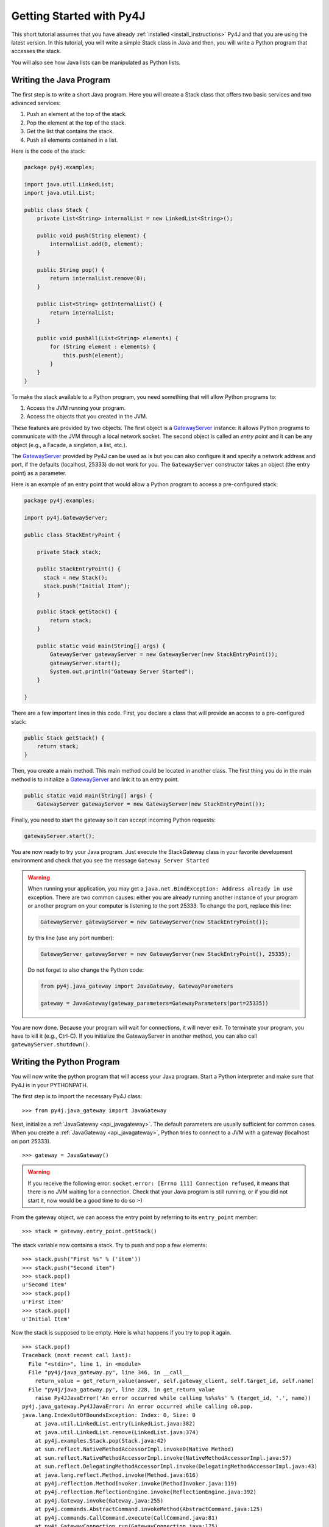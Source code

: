 Getting Started with Py4J
=========================

This short tutorial assumes that you have already :ref:`installed
<install_instructions>` Py4J and that you are using the latest version. In this
tutorial, you will write a simple Stack class in Java and then, you will write
a Python program that accesses the stack.

You will also see how Java lists can be manipulated as Python lists.

Writing the Java Program
------------------------

The first step is to write a short Java program. Here you will create a Stack
class that offers two basic services and two advanced services:

1. Push an element at the top of the stack.
2. Pop the element at the top of the stack.
3. Get the list that contains the stack.
4. Push all elements contained in a list.

Here is the code of the stack:

.. code-block:: java

  package py4j.examples;

  import java.util.LinkedList;
  import java.util.List;

  public class Stack {
      private List<String> internalList = new LinkedList<String>();

      public void push(String element) {
          internalList.add(0, element);
      }

      public String pop() {
          return internalList.remove(0);
      }

      public List<String> getInternalList() {
          return internalList;
      }

      public void pushAll(List<String> elements) {
          for (String element : elements) {
              this.push(element);
          }
      }
  }

To make the stack available to a Python program, you need something that will
allow Python programs to:

1. Access the JVM running your program.
2. Access the objects that you created in the JVM.

These features are provided by two objects. The first object is a
`GatewayServer <_static/javadoc/index.html?py4j/GatewayServer.html>`_ instance:
it allows Python programs to communicate with the JVM through a local network
socket. The second object is called an *entry point* and it can be any object
(e.g., a Facade, a singleton, a list, etc.).

The `GatewayServer <_static/javadoc/index.html?py4j/GatewayServer.html>`_
provided by Py4J can be used as is but you can also configure it and specify a
network address and port, if the defaults (localhost, 25333) do not work for
you. The ``GatewayServer`` constructor takes an object (the entry point) as a
parameter.

Here is an example of an entry point that would allow a Python
program to access a pre-configured stack:

.. code-block:: java

  package py4j.examples;

  import py4j.GatewayServer;

  public class StackEntryPoint {

      private Stack stack;

      public StackEntryPoint() {
        stack = new Stack();
	stack.push("Initial Item");
      }

      public Stack getStack() {
          return stack;
      }

      public static void main(String[] args) {
          GatewayServer gatewayServer = new GatewayServer(new StackEntryPoint());
          gatewayServer.start();
          System.out.println("Gateway Server Started");
      }

  }

There are a few important lines in this code. First, you declare a class that
will provide an access to a pre-configured stack:

.. code-block:: java

   public Stack getStack() {
       return stack;
   }

Then, you create a main method. This main method could be located in another
class. The first thing you do in the main method is to initialize a
`GatewayServer <_static/javadoc/index.html?py4j/GatewayServer.html>`_ and link
it to an entry point.

.. code-block:: java

    public static void main(String[] args) {
        GatewayServer gatewayServer = new GatewayServer(new StackEntryPoint());

Finally, you need to start the gateway so it can accept incoming Python
requests:

.. code-block:: java

      gatewayServer.start();

You are now ready to try your Java program. Just execute the StackGateway class
in your favorite development environment and check that you see the message
``Gateway Server Started``

.. warning::

   When running your application, you may get a ``java.net.BindException:
   Address already in use`` exception. There are two common causes: either you
   are already running another instance of your program or another program on
   your computer is listening to the port 25333. To change the port, replace
   this line:

   .. code-block:: java

     GatewayServer gatewayServer = new GatewayServer(new StackEntryPoint());

   by this line (use any port number):

   .. code-block:: java

     GatewayServer gatewayServer = new GatewayServer(new StackEntryPoint(), 25335);

   Do not forget to also change the Python code:

   .. code-block:: python

     from py4j.java_gateway import JavaGateway, GatewayParameters

     gateway = JavaGateway(gateway_parameters=GatewayParameters(port=25335))


You are now done. Because your program will wait for connections, it will never
exit. To terminate your program, you have to kill it (e.g., Ctrl-C). If you
initialize the GatewayServer in another method, you can also call
``gatewayServer.shutdown()``.

Writing the Python Program
--------------------------

You will now write the python program that will access your Java program. Start
a Python interpreter and make sure that Py4J is in your PYTHONPATH.

The first step is to import the necessary Py4J class:

::

  >>> from py4j.java_gateway import JavaGateway

Next, initialize a :ref:`JavaGateway <api_javagateway>`. The default parameters
are usually sufficient for common cases.  When you create a :ref:`JavaGateway
<api_javagateway>`, Python tries to connect to a JVM with a gateway (localhost
on port 25333).

::

  >>> gateway = JavaGateway()

.. warning::

  If you receive the following error: ``socket.error: [Errno 111] Connection
  refused``, it means that there is no JVM waiting for a connection. Check that
  your Java program is still running, or if you did not start it, now would be
  a good time to do so :-)

From the gateway object, we can access the entry point by referring to its
``entry_point`` member:

::

  >>> stack = gateway.entry_point.getStack()

The stack variable now contains a stack. Try to push and pop a few elements:

::

  >>> stack.push("First %s" % ('item'))
  >>> stack.push("Second item")
  >>> stack.pop()
  u'Second item'
  >>> stack.pop()
  u'First item'
  >>> stack.pop()
  u'Initial Item'

Now the stack is supposed to be empty. Here is what happens if you try to pop
it again.

::

  >>> stack.pop()
  Traceback (most recent call last):
    File "<stdin>", line 1, in <module>
    File "py4j/java_gateway.py", line 346, in __call__
      return_value = get_return_value(answer, self.gateway_client, self.target_id, self.name)
    File "py4j/java_gateway.py", line 228, in get_return_value
      raise Py4JJavaError('An error occurred while calling %s%s%s' % (target_id, '.', name))
  py4j.java_gateway.Py4JJavaError: An error occurred while calling o0.pop.
  java.lang.IndexOutOfBoundsException: Index: 0, Size: 0
      at java.util.LinkedList.entry(LinkedList.java:382)
      at java.util.LinkedList.remove(LinkedList.java:374)
      at py4j.examples.Stack.pop(Stack.java:42)
      at sun.reflect.NativeMethodAccessorImpl.invoke0(Native Method)
      at sun.reflect.NativeMethodAccessorImpl.invoke(NativeMethodAccessorImpl.java:57)
      at sun.reflect.DelegatingMethodAccessorImpl.invoke(DelegatingMethodAccessorImpl.java:43)
      at java.lang.reflect.Method.invoke(Method.java:616)
      at py4j.reflection.MethodInvoker.invoke(MethodInvoker.java:119)
      at py4j.reflection.ReflectionEngine.invoke(ReflectionEngine.java:392)
      at py4j.Gateway.invoke(Gateway.java:255)
      at py4j.commands.AbstractCommand.invokeMethod(AbstractCommand.java:125)
      at py4j.commands.CallCommand.execute(CallCommand.java:81)
      at py4j.GatewayConnection.run(GatewayConnection.java:175)
      at java.lang.Thread.run(Thread.java:636)



You get a :class:`Py4JJavaError <py4j.protocol.Py4JJavaError>` because there
was an exception on the JVM side. In addition, you can see the type of
exception that was thrown on the Java side and its stack trace. Read the
:ref:`advanced topics <py4j_exceptions>` for more information on exceptions
raised by Py4J.


Collections, Help, and Constructors
-----------------------------------

Now, you will experiment with lists. Add another element and get the internal
list of the stack:

::

  >>> stack.push('First item')
  >>> internal_list = stack.getInternalList()
  >>> len(internal_list)
  1
  >>> internal_list[0]
  u'First item'
  >>> internal_list.append('Second item')
  >>> internal_list
  [u'First item', u'Second item']
  >>> stack.getInternalList()
  [u'First item', u'Second item']

As you can see, lists created on the JVM act like Python lists: you can use the ``[]`` operator and the usual list
methods like ``len`` and ``append``. Notice that when you change the list on the Python side, it is also changed on the
Java side. Now try to slice the list:

::

  >>> sliced_list = internal_list[0:1]
  >>> sliced_list
  [u'First item']
  >>> sliced_list.append('Third item')
  >>> sliced_list
  [u'First item', u'Third item']
  >>> internal_list
  [u'First item', u'Second item']
  >>> stack.getInternalList()
  [u'First item', u'Second item']
  >>> stack.pushAll(sliced_list)
  >>> stack.getInternalList()
  [u'Third item', u'First item', u'First item', u'Second item']

Slices act like real Python slices: they are a copy of the original list, no
more, no less. This is why the original list is not modified when you modify
the slice. When you create a slice, Py4J first creates the slice on the JVM
side so you are really accessing a Java list contained in the JVM.

.. note::
  For the keen Java programmers among you, note that the slice operation is
  **NOT** implemented with the ``subList`` method in Java, because ``subList``
  returns a view, not a copy, of the list: when the original list changes, the
  view generally becomes invalid so this is not a suitable replacement for a
  slice.


In the previous example, you also tried to pass a list as a parameter of the
pushAll method. See what happens if you try to pass a pure Python list that was
not returned by the JVM:

::

  >>> stack.pushAll(['Fourth item'])
  Traceback (most recent call last):
    File "<stdin>", line 1, in <module>
    File "py4j/java_gateway.py", line 158, in __call__
      args_command = ''.join([get_command_part(arg) for arg in args])
    File "py4j/java_gateway.py", line 68, in get_command_part
      command_part = REFERENCE_TYPE + parameter.get_object_id()
  AttributeError: 'list' object has no attribute 'get_object_id'
  >>> stack.getInternalList()
  [u'Third item', u'First item', u'First item', u'Second item']

By default, Py4J does not support the conversion from pure Python lists to Java
list. It is possible to ask Py4J to automatically perform this conversion or to
use one of the explicit converter. See :ref:`Collections Conversion
<collections_conversion>` for more information.

Python has powerful introspection abilities that are slowly being replicated by
Py4J. For example, a JavaGateway allows you to list all the members available
in an object:

::

  >>> gateway.help(stack)
  Help on class Stack in package py4j.examples:

  Stack {
  |
  |  Methods defined here:
  |
  |  getInternalList() : List
  |
  |  pop() : String
  |
  |  push(String) : void
  |
  |  pushAll(List) : void
  |
  |  ------------------------------------------------------------
  |  Fields defined here:
  |
  |  ------------------------------------------------------------
  |  Internal classes defined here:
  |
  }


Finally, you do not need an entry point to create and access objects. You can
use the ``jvm`` member to call constructors and static members:

::

  >>> java_list = gateway.jvm.java.util.ArrayList()
  >>> java_list.append(214)
  >>> java_list.append(120)
  >>> gateway.jvm.java.util.Collections.sort(java_list)
  >>> java_list
  [120, 214]


Where to go from here
---------------------

* You can read the :doc:`Advanced Topics <advanced_topics>` to learn more about
  collections, callbacks and the Py4J memory and threading model.

* You can explore the :doc:`Py4J Python API <py4j_python>` or the :doc:`Py4J
  Java API <py4j_java>`.

* Look at the :doc:`FAQ <faq>`.



